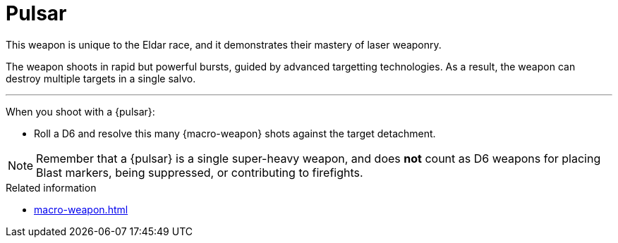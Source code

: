 = Pulsar

This weapon is unique to the Eldar race, and it demonstrates their mastery of laser weaponry.

The weapon shoots in rapid but powerful bursts, guided by advanced targetting technologies.
As a result, the weapon can destroy multiple targets in a single salvo.

---

When you shoot with a {pulsar}:

* Roll a D6 and resolve this many {macro-weapon} shots against the target detachment.

NOTE: Remember that a {pulsar} is a single super-heavy weapon, and does *not* count as D6 weapons for placing Blast markers, being suppressed, or contributing to firefights.


.Related information
* xref:macro-weapon.adoc[]